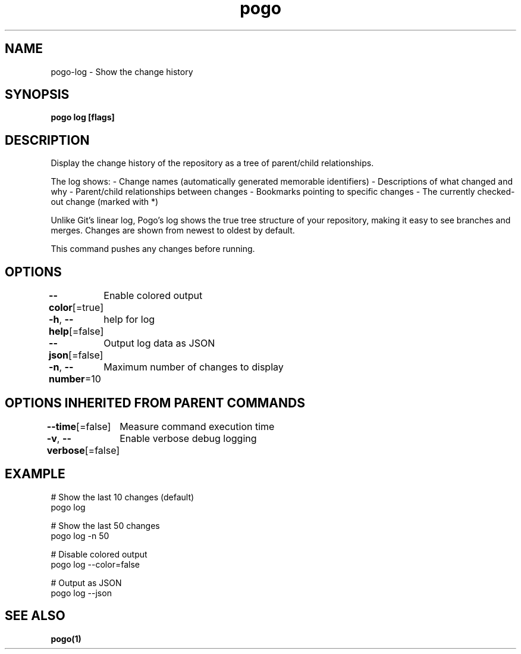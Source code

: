 .nh
.TH "pogo" "1" "Sep 2025" "pogo/dev" "Pogo Manual"

.SH NAME
pogo-log - Show the change history


.SH SYNOPSIS
\fBpogo log [flags]\fP


.SH DESCRIPTION
Display the change history of the repository as a tree of parent/child relationships.

.PP
The log shows:
- Change names (automatically generated memorable identifiers)
- Descriptions of what changed and why
- Parent/child relationships between changes
- Bookmarks pointing to specific changes
- The currently checked-out change (marked with *)

.PP
Unlike Git's linear log, Pogo's log shows the true tree structure of your
repository, making it easy to see branches and merges. Changes are shown
from newest to oldest by default.

.PP
This command pushes any changes before running.


.SH OPTIONS
\fB--color\fP[=true]
	Enable colored output

.PP
\fB-h\fP, \fB--help\fP[=false]
	help for log

.PP
\fB--json\fP[=false]
	Output log data as JSON

.PP
\fB-n\fP, \fB--number\fP=10
	Maximum number of changes to display


.SH OPTIONS INHERITED FROM PARENT COMMANDS
\fB--time\fP[=false]
	Measure command execution time

.PP
\fB-v\fP, \fB--verbose\fP[=false]
	Enable verbose debug logging


.SH EXAMPLE
.EX
# Show the last 10 changes (default)
pogo log

# Show the last 50 changes
pogo log -n 50

# Disable colored output
pogo log --color=false

# Output as JSON
pogo log --json
.EE


.SH SEE ALSO
\fBpogo(1)\fP
